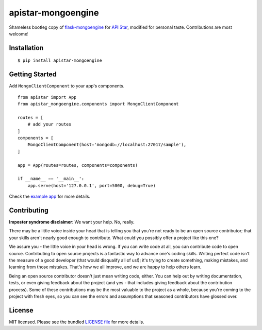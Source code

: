 apistar-mongoengine
===================

|development status| |pypi version|

.. |development status| image:: https://img.shields.io/badge/development%20status-planning-lightgrey.svg
   :target: https://github.com/njncalub/apistar-mongoengine/issues

.. |pypi version| image:: https://img.shields.io/badge/version-0.0.5-blue.svg
   :target: https://pypi.org/project/apistar-mongoengine/0.0.5

Shameless bootleg copy of `flask-mongoengine <https://github.com/MongoEngine/flask-mongoengine/>`_ for `API Star <https://github.com/encode/apistar>`_, modified for personal taste. Contributions are most welcome!

Installation
------------

::

    $ pip install apistar-mongoengine

Getting Started
---------------

Add ``MongoClientComponent`` to your app's components.

::

    from apistar import App
    from apistar_mongoengine.components import MongoClientComponent
    
    routes = [
        # add your routes
    ]
    components = [
        MongoClientComponent(host='mongodb://localhost:27017/sample'),
    ]
    
    app = App(routes=routes, components=components)
    
    if __name__ == '__main__':
        app.serve(host='127.0.0.1', port=5000, debug=True)

Check the `example app <https://github.com/njncalub/apistar-mongoengine/tree/master/example>`_ for more details.

Contributing
------------

**Imposter syndrome disclaimer**: We want your help. No, really.

There may be a little voice inside your head that is telling you that you're not ready to be an open source contributor; that your skills aren't nearly good enough to contribute. What could you possibly offer a project like this one?

We assure you - the little voice in your head is wrong. If you can write code at all, you can contribute code to open source. Contributing to open source projects is a fantastic way to advance one's coding skills. Writing perfect code isn't the measure of a good developer (that would disqualify all of us!); it's trying to create something, making mistakes, and learning from those mistakes. That's how we all improve, and we are happy to help others learn.

Being an open source contributor doesn't just mean writing code, either. You can help out by writing documentation, tests, or even giving feedback about the project (and yes - that includes giving feedback about the contribution process). Some of these contributions may be the most valuable to the project as a whole, because you're coming to the project with fresh eyes, so you can see the errors and assumptions that seasoned contributors have glossed over.

License
-------

MIT licensed. Please see the bundled `LICENSE file <https://github.com/njncalub/apistar-mongoengine/blob/master/LICENSE>`_ for more details.
